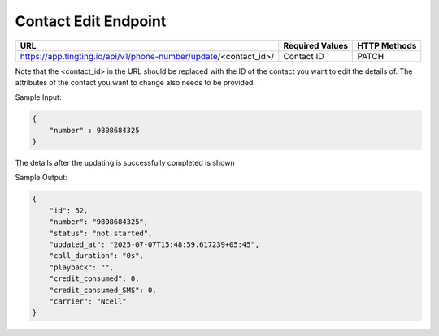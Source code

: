 Contact Edit Endpoint
==============

+-------------------------------------------------------------------------------+-------------------+-----------------+
| URL                                                                           | Required Values   | HTTP Methods    |
+===============================================================================+===================+=================+
| https://app.tingting.io/api/v1/phone-number/update/<contact_id>/              | Contact ID        | PATCH           |
+-------------------------------------------------------------------------------+-------------------+-----------------+

Note that the <contact_id> in the URL should be replaced with the ID of the contact you want to edit the details of.  The attributes of the contact you want to change also needs to be provided.

Sample Input:

.. code-block:: json

    {
        "number" : 9808684325
    }

The details after the updating is successfully completed is shown

Sample Output:

.. code-block:: json

    {
        "id": 52,
        "number": "9808684325",
        "status": "not started",
        "updated_at": "2025-07-07T15:48:59.617239+05:45",
        "call_duration": "0s",
        "playback": "",
        "credit_consumed": 0,
        "credit_consumed_SMS": 0,
        "carrier": "Ncell"
    }
